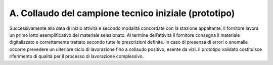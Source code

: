 A. Collaudo del campione tecnico iniziale (prototipo)
=====================================================

Successivamente alla data di inizio attività e secondo modalità
concordate con la stazione appaltante, il fornitore lavora un primo
lotto esemplificativo del materiale selezionato. Al termine
dell’attività il fornitore consegna il materiale digitalizzato e
correttamente trattato secondo tutte le prescrizioni definite. In caso
di presenza di errori o anomalie occorre prevedere un ulteriore ciclo di
lavorazione fino a collaudo positivo, esente da vizi. Il prototipo
validato costituisce riferimento di qualità per il processo di
lavorazione complessivo.
